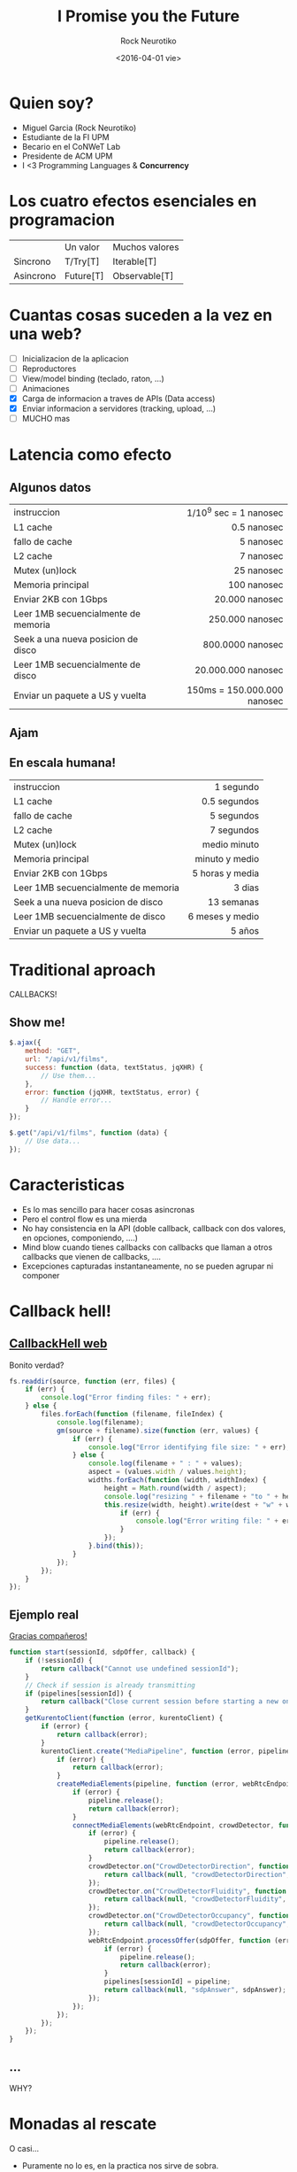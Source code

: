 #+OPTIONS: ':nil *:t -:t ::t <:t H:3 \n:nil ^:t arch:headline author:t c:nil
#+OPTIONS: creator:nil d:(not "LOGBOOK") date:t e:t email:nil f:t inline:t
#+OPTIONS: num:nil p:nil pri:nil prop:nil stat:t tags:t tasks:t tex:t
#+OPTIONS: timestamp:t title:t toc:t todo:t |:t
#+TITLE: I Promise you the Future
#+DATE: <2016-04-01 vie>
#+AUTHOR: Rock Neurotiko
#+EMAIL: miguelglafuente@gmail.com
#+LANGUAGE: es
#+SELECT_TAGS: export
#+EXCLUDE_TAGS: noexport
#+CREATOR: Emacs 24.4.1 (Org mode 8.3.4)
#+LATEX_CLASS_OPTIONS: [a4paper,hidelinks]
#+LATEX_CLASS_OPTIONS: [...,hidelinks]
#+STARTUP: align

#+OPTIONS: reveal_center:t reveal_control:t
#+OPTIONS: reveal_history:t reveal_keyboard:t reveal_overview:t
#+OPTIONS: reveal_progress:t reveal_rolling_links:nil reveal_single_file:nil
#+OPTIONS: reveal_slide_number:"h/v" reveal_title_slide:t
#+OPTIONS: reveal_width:1200 reveal_height:800
#+REVEAL_MARGIN: 0.1
#+REVEAL_MIN_SCALE: 0.5
#+REVEAL_MAX_SCALE: 2.5
# #+REVEAL_ROOT: file:///home/mgarcia/.emacs.d/plugins/revealjs
#+REVEAL_TRANS: linear
#+REVEAL_SPEED: default
#+REVEAL_THEME: league
#+REVEAL_EXTRA_CSS: ./acm.css
#+REVEAL_HEAD_PREAMBLE: <meta name="description" content="Presentation Futures.">
#+REVEAL_POSTAMBLE: <p> Created by Miguel Garcia (@rockneurotiko). </p>
#+REVEAL_EXTRA_JS: { src: "./acm.js", async: true }
#+REVEAL_HLEVEL: 1

#+REVEAL_TITLE_SLIDE_TEMPLATE: <h1>%t</h1> <h2>%a</h2> <h2>%e</h2> <h2>%d</h2>
# #+REVEAL_TITLE_SLIDE_TEMPLATE: <div></div>

#+REVEAL_TITLE_SLIDE_BACKGROUND:
#+REVEAL_TITLE_SLIDE_BACKGROUND_SIZE:
#+REVEAL_TITLE_SLIDE_BACKGROUND_REPEAT:
#+REVEAL_TITLE_SLIDE_BACKGROUND_TRANSITION:
#+REVEAL_MATHJAX_URL: https://cdn.mathjax.org/mathjax/latest/MathJax.js?config=TeX-AMS-MML_HTMLorMML
#+REVEAL_PREAMBLE:
#+REVEAL_HEAD_PREAMBLE:
#+REVEAL_POSTAMBLE:
#+REVEAL_MULTIPLEX_ID:
#+REVEAL_MULTIPLEX_SECRET:
#+REVEAL_MULTIPLEX_URL:
#+REVEAL_MULTIPLEX_SOCKETIO_URL:
#+REVEAL_SLIDE_HEADER:
#+REVEAL_SLIDE_FOOTER:
#+REVEAL_PLUGINS: (markdown notes zoom multiplex classList)
# #+OPTIONS: reveal_single_file:t
#+REVEAL_DEFAULT_FRAG_STYLE:
#+REVEAL_HIGHLIGHT_CSS: %r/lib/css/zenburn.css

#+OPTIONS: toc:nil


* Quien soy?

- Miguel Garcia (Rock Neurotiko)
- Estudiante de la FI UPM
- Becario en el CoNWeT Lab
- Presidente de ACM UPM
- I <3 Programming Languages & *Concurrency*

* Los cuatro efectos esenciales en programacion

|           | Un valor  | Muchos valores |
| Sincrono  | T/Try[T]  | Iterable[T]    |
| Asincrono | Future[T] | Observable[T]  |

* Cuantas cosas suceden a la vez en una web?

- [ ] Inicializacion de la aplicacion
- [ ] Reproductores
- [ ] View/model binding (teclado, raton, ...)
- [ ] Animaciones
- [X] Carga de informacion a traves de APIs (Data access)
- [X] Enviar informacion a servidores (tracking, upload, ...)
- [ ] MUCHO mas

* Latencia como efecto
** Algunos datos

|-------------------------------------+-----------------------------|
| <l>                                 |                         <r> |
| instruccion                         |      1/10^9 sec = 1 nanosec |
| L1 cache                            |                 0.5 nanosec |
| fallo de cache                      |                   5 nanosec |
| L2 cache                            |                   7 nanosec |
| Mutex (un)lock                      |                  25 nanosec |
| Memoria principal                   |                 100 nanosec |
| Enviar 2KB con 1Gbps                |              20.000 nanosec |
| Leer 1MB secuencialmente de memoria |             250.000 nanosec |
| Seek a una nueva posicion de disco  |            800.0000 nanosec |
| Leer 1MB secuencialmente de disco   |          20.000.000 nanosec |
| Enviar un paquete a US y vuelta     | 150ms = 150.000.000 nanosec |
|-------------------------------------+-----------------------------|

** Ajam

** En escala humana!

|-------------------------------------+-----------------|
| <l>                                 |             <r> |
| instruccion                         |       1 segundo |
| L1 cache                            |    0.5 segundos |
| fallo de cache                      |      5 segundos |
| L2 cache                            |      7 segundos |
| Mutex (un)lock                      |    medio minuto |
| Memoria principal                   |  minuto y medio |
| Enviar 2KB con 1Gbps                | 5 horas y media |
| Leer 1MB secuencialmente de memoria |          3 dias |
| Seek a una nueva posicion de disco  |      13 semanas |
| Leer 1MB secuencialmente de disco   | 6 meses y medio |
| Enviar un paquete a US y vuelta     |          5 años |
|-------------------------------------+-----------------|


* Traditional aproach

CALLBACKS!

** Show me!

#+BEGIN_SRC js
  $.ajax({
      method: "GET",
      url: "/api/v1/films",
      success: function (data, textStatus, jqXHR) {
          // Use them...
      },
      error: function (jqXHR, textStatus, error) {
          // Handle error...
      }
  });

  $.get("/api/v1/films", function (data) {
      // Use data...
  });
#+END_SRC

* Caracteristicas

- Es lo mas sencillo para hacer cosas asincronas
- Pero el control flow es una mierda
- No hay consistencia en la API (doble callback, callback con dos valores, en opciones, componiendo, ....)
- Mind blow cuando tienes callbacks con callbacks que llaman a otros callbacks que vienen de callbacks, ....
- Excepciones capturadas instantaneamente, no se pueden agrupar ni componer

* Callback hell!
** [[http://callbackhell.com/][CallbackHell web]]

Bonito verdad?

#+BEGIN_SRC js
  fs.readdir(source, function (err, files) {
      if (err) {
          console.log("Error finding files: " + err);
      } else {
          files.forEach(function (filename, fileIndex) {
              console.log(filename);
              gm(source + filename).size(function (err, values) {
                  if (err) {
                      console.log("Error identifying file size: " + err);
                  } else {
                      console.log(filename + " : " + values);
                      aspect = (values.width / values.height);
                      widths.forEach(function (width, widthIndex) {
                          height = Math.round(width / aspect);
                          console.log("resizing " + filename + "to " + height + "x" + height);
                          this.resize(width, height).write(dest + "w" + width + "_" + filename, function (err) {
                              if (err) {
                                  console.log("Error writing file: " + err);
                              }
                          });
                      }.bind(this));
                  }
              });
          });
      }
  });
#+END_SRC

** Ejemplo real

[[https://github.com/wirecloud-fiware/kurento-example-services/blob/master/kurento-crowddetector/server.js#L179][Gracias compañeros!]]

#+BEGIN_SRC js
  function start(sessionId, sdpOffer, callback) {
      if (!sessionId) {
          return callback("Cannot use undefined sessionId");
      }
      // Check if session is already transmitting
      if (pipelines[sessionId]) {
          return callback("Close current session before starting a new one or use another browser to open a tutorial.");
      }
      getKurentoClient(function (error, kurentoClient) {
          if (error) {
              return callback(error);
          }
          kurentoClient.create("MediaPipeline", function (error, pipeline) {
              if (error) {
                  return callback(error);
              }
              createMediaElements(pipeline, function (error, webRtcEndpoint, crowdDetector) {
                  if (error) {
                      pipeline.release();
                      return callback(error);
                  }
                  connectMediaElements(webRtcEndpoint, crowdDetector, function (error) {
                      if (error) {
                          pipeline.release();
                          return callback(error);
                      }
                      crowdDetector.on("CrowdDetectorDirection", function (_data){
                          return callback(null, "crowdDetectorDirection", _data);
                      });
                      crowdDetector.on("CrowdDetectorFluidity", function (_data){
                          return callback(null, "crowdDetectorFluidity", _data);
                      });
                      crowdDetector.on("CrowdDetectorOccupancy", function (_data){
                          return callback(null, "crowdDetectorOccupancy", _data);
                      });
                      webRtcEndpoint.processOffer(sdpOffer, function (error, sdpAnswer) {
                          if (error) {
                              pipeline.release();
                              return callback(error);
                          }
                          pipelines[sessionId] = pipeline;
                          return callback(null, "sdpAnswer", sdpAnswer);
                      });
                  });
              });
          });
      });
  }
#+END_SRC

** ...

WHY?

[[./extra/why1.jpg]]

[[./extra/why2.jpg]]

* Monadas al rescate

O casi...
- Puramente no lo es, en la practica nos sirve de sobra.
- Task de [[https://github.com/scalaz/scalaz][Scalaz]] o de [[http://elm-lang.org/guide/reactivity][Elm]]
- Monad-like interfaz, todos los beneficios ignorando los bordes de los matematicos

** What?

- Future ~= Promise
- Objeto con un valor... Que estara en algun momento del futuro
- La computacion se completa, de forma existosa o fracasando

** Como?
*** Scala
- En =scala.concurrent.Future=
- =Future[T]=

**** Futurize it!

#+BEGIN_SRC scala
  def getFuture(url: String): Future[String] = Future {
    getSyncUrl(url)
  }
  // Future(getSomeUrl(url))
#+END_SRC

**** Composing

***** Map

#+BEGIN_SRC scala
  val containsACM: Future[Boolean] = getFuture("http://acm.org").map { source =>
    // We are in the future! :)
    source.contains("ACM")
  }
#+END_SRC

***** Flatting futures

****** flatMap

#+BEGIN_SRC scala
  def validateHtml: Future[Boolean] = ???

  val nestedHtmlValidated: Future[Future[Boolean]] = getFuture("http://acm.org").map {
    source => validateHtml(source)
  }

  val htmlValidated: Future[Boolean] = getFuture("http://acm.org").flatMap {
    source => validateHtml(source)
  }
#+END_SRC

****** For comprehesions

#+BEGIN_SRC scala
  def asyncMerge(v1: String, v2: String): Future[String] = ???

  def manyThings(): Future[Boolean] = {
    val f1 = getFuture("test")
    val f2 = getFuture("test2")
    for {
      test <- f1
      test2 <- f2
      combined <- asyncMerge(test, test2)
      validated <- validateHtml(combined)
    } yield validated
  }
#+END_SRC

*** JS

- ES6 Promise || [[https://github.com/petkaantonov/bluebird][Bluebird]] || [[https://github.com/kriskowal/q][Q]] ...

**** Futurize it!

#+BEGIN_SRC js
  function getPromise(url) {
      return new Promise(function (resolve, reject) {
          const data = getSyncUrl(url);
          if (data) {
              resolve(data);
          } else {
              reject(Error("Error"));
              // throw new Exception("Error);
          }
      });
  }
#+END_SRC

**** Composing

***** And then, and then, and then...
#+BEGIN_SRC js
  getPromise("http://acm.org").then(result => {
      console.log("Worked!");
  }).catch(error => {
      console.log("Error");
  });
#+END_SRC

***** Inner promises
#+BEGIN_SRC js
  getPromise("http://acm.org")
      .then(source => validateHtml(source))
      .then(htmlValidated => {
          console.log(htmlValidated);
      })
      .catch(error => {
          console.log(error);
      });
#+END_SRC
***** Many promises
#+BEGIN_SRC js
  Promise.all([Promise1, Promise2, Promise3, Promise4])
      .then(values => {
          // values son los valores en orden del resultado de Promise[1..4]
      });

  Promise.race([Promise1, Promise2, Promise3, Promise4])
      .then(value => {
          // Valor del que llegue primero
      })
#+END_SRC
***** Ejemplo real
#+BEGIN_SRC js
  const getJson = url => getUrl(url).then(JSON.parse)

  getJson("story.json")
      .then(story => {
          addHtmlToPage(story.heading);
          return Promise.all(story.chapters.map(getJson));
      }).then(chapters => {
          chapters.forEach(chapter => addHtmlToPage(chapter.html));
      }).catch(err => {
          addTextToPage("Error!" + err.message)
      }).then(() => {
          $("#spinner").hide();
      });
#+END_SRC
***** Cuidado!
Como todas las abstracciones, hay que tener cuidado al usarlo
Siempre componer, no caer en el callback hell again!

Visto en [[https://gist.github.com/anonymous/2d4724f42da82ebadc5408420ef7355f][reddit]]:
#+BEGIN_SRC js
        }, function(error) {
          deferred.reject(error)
        })
      }, function(error) {
        deferred.reject(error)
      })
    }, function(error) {
      deferred.reject(error)
    })
  }, function(error) {
    deferred.reject(error)
  }
#+END_SRC
* Links
- [[http://docs.scala-lang.org/overviews/core/futures.html][Scala Futures]]
- [[http://danielwestheide.com/blog/2013/01/09/the-neophytes-guide-to-scala-part-8-welcome-to-the-future.html][Neophyte guide to Future 1]]
- [[http://danielwestheide.com/blog/2013/01/16/the-neophytes-guide-to-scala-part-9-promises-and-futures-in-practice.html][Neophyte guide to Future 2]]
- [[https://developer.mozilla.org/en-US/docs/Web/JavaScript/Reference/Global_Objects/Promise][ES6 Promise]]
- [[http://es.slideshare.net/domenicdenicola/promises-promises][JS Promise slides]]
- [[http://stackoverflow.com/questions/27454798/is-future-in-scala-a-monad][Future is a monad?]]
- [[http://elm-lang.org/guide/reactivity][Elm]]
- [[https://github.com/scalaz/scalaz][Scalaz]]
- Extra: [[https://www.coursera.org/course/reactive][Principles of Reactive Programming course]]
